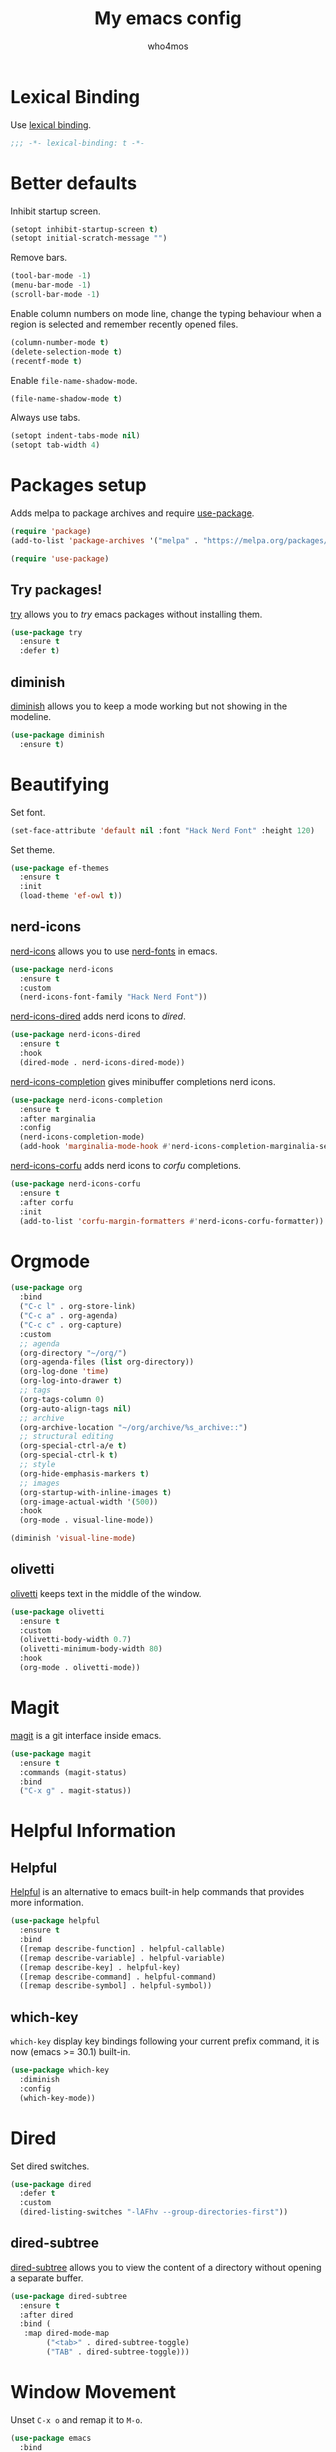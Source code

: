 #+author: who4mos
#+title: My emacs config
#+property: header-args :tangle ~/.config/emacs/init.el
#+startup: overview

* Lexical Binding

Use [[https://www.gnu.org/software/emacs/manual/html_node/elisp/Selecting-Lisp-Dialect.html][lexical binding]].

#+begin_src emacs-lisp
  ;;; -*- lexical-binding: t -*-
#+end_src

* Better defaults

Inhibit startup screen.

#+begin_src emacs-lisp
  (setopt inhibit-startup-screen t)
  (setopt initial-scratch-message "")
#+end_src

Remove bars.

#+begin_src emacs-lisp
  (tool-bar-mode -1)
  (menu-bar-mode -1)
  (scroll-bar-mode -1)
#+end_src

Enable column numbers on mode line, change the typing behaviour when a region is selected and remember recently opened files.

#+begin_src emacs-lisp
  (column-number-mode t)
  (delete-selection-mode t)
  (recentf-mode t)
#+end_src

Enable ~file-name-shadow-mode~.

#+begin_src emacs-lisp
  (file-name-shadow-mode t)
#+end_src

Always use tabs.

#+begin_src emacs-lisp
  (setopt indent-tabs-mode nil)
  (setopt tab-width 4)
#+end_src

* Packages setup

Adds melpa to package archives and require [[https://github.com/jwiegley/use-package][use-package]].

#+begin_src emacs-lisp
  (require 'package)
  (add-to-list 'package-archives '("melpa" . "https://melpa.org/packages/") t)

  (require 'use-package)
#+end_src

** Try packages!

[[http://github.com/larstvei/try][try]] allows you to /try/ emacs packages without installing them.

#+begin_src emacs-lisp
  (use-package try
    :ensure t
    :defer t)
#+end_src

** diminish

[[https://github.com/emacsmirror/diminish][diminish]] allows you to keep a mode working but not showing in the modeline.

#+begin_src emacs-lisp
  (use-package diminish
    :ensure t)
#+end_src

* Beautifying

Set font.

#+begin_src emacs-lisp
  (set-face-attribute 'default nil :font "Hack Nerd Font" :height 120)
#+end_src

Set theme.

#+begin_src emacs-lisp
  (use-package ef-themes
    :ensure t
    :init
    (load-theme 'ef-owl t))
#+end_src

** nerd-icons

[[https://github.com/rainstormstudio/nerd-icons.el][nerd-icons]] allows you to use [[https://github.com/ryanoasis/nerd-fonts][nerd-fonts]] in emacs.

#+begin_src emacs-lisp
  (use-package nerd-icons
    :ensure t
    :custom
    (nerd-icons-font-family "Hack Nerd Font"))
#+end_src

[[https://github.com/rainstormstudio/nerd-icons-dired][nerd-icons-dired]] adds nerd icons to [[* Dired][dired]].

#+begin_src emacs-lisp
  (use-package nerd-icons-dired
    :ensure t
    :hook
    (dired-mode . nerd-icons-dired-mode))
#+end_src

[[https://github.com/rainstormstudio/nerd-icons-completion][nerd-icons-completion]] gives minibuffer completions nerd icons.

#+begin_src emacs-lisp
  (use-package nerd-icons-completion
    :ensure t
    :after marginalia
    :config
    (nerd-icons-completion-mode)
    (add-hook 'marginalia-mode-hook #'nerd-icons-completion-marginalia-setup))
#+end_src

[[https://github.com/LuigiPiucco/nerd-icons-corfu][nerd-icons-corfu]] adds nerd icons to [[* Corfu][corfu]] completions.

#+begin_src emacs-lisp
  (use-package nerd-icons-corfu
    :ensure t
    :after corfu
    :init
    (add-to-list 'corfu-margin-formatters #'nerd-icons-corfu-formatter))
#+end_src

* Orgmode

#+begin_src emacs-lisp
  (use-package org
    :bind
    ("C-c l" . org-store-link)
    ("C-c a" . org-agenda)
    ("C-c c" . org-capture)
    :custom
    ;; agenda
    (org-directory "~/org/")
    (org-agenda-files (list org-directory))
    (org-log-done 'time)
    (org-log-into-drawer t)
    ;; tags
    (org-tags-column 0)
    (org-auto-align-tags nil)
    ;; archive
    (org-archive-location "~/org/archive/%s_archive::")
    ;; structural editing
    (org-special-ctrl-a/e t)
    (org-special-ctrl-k t)
    ;; style
    (org-hide-emphasis-markers t)
    ;; images
    (org-startup-with-inline-images t)
    (org-image-actual-width '(500))
    :hook
    (org-mode . visual-line-mode))

  (diminish 'visual-line-mode)
#+end_src

** olivetti

[[https://github.com/rnkn/olivetti][olivetti]] keeps text in the middle of the window.

#+begin_src emacs-lisp
  (use-package olivetti
    :ensure t
    :custom
    (olivetti-body-width 0.7)
    (olivetti-minimum-body-width 80)
    :hook
    (org-mode . olivetti-mode))
#+end_src

* Magit

[[https://github.com/magit/magit][magit]] is a git interface inside emacs.

#+begin_src emacs-lisp
  (use-package magit
    :ensure t
    :commands (magit-status)
    :bind
    ("C-x g" . magit-status))
#+end_src

* Helpful Information

** Helpful

[[https://github.com/Wilfred/helpful][Helpful]] is an alternative to emacs built-in help commands that provides more information.

#+begin_src emacs-lisp
  (use-package helpful
    :ensure t
    :bind
    ([remap describe-function] . helpful-callable)
    ([remap describe-variable] . helpful-variable)
    ([remap describe-key] . helpful-key)
    ([remap describe-command] . helpful-command)
    ([remap describe-symbol] . helpful-symbol))
#+end_src

** which-key

~which-key~ display key bindings following your current prefix command, it is now (emacs >= 30.1) built-in.

#+begin_src emacs-lisp
  (use-package which-key
    :diminish
    :config
    (which-key-mode))
#+end_src

* Dired

Set dired switches.

#+begin_src emacs-lisp
  (use-package dired
    :defer t
    :custom
    (dired-listing-switches "-lAFhv --group-directories-first"))
#+end_src

** dired-subtree

[[https://github.com/Fuco1/dired-hacks/?tab=readme-ov-file#dired-subtree][dired-subtree]] allows you to view the content of a directory without opening a separate buffer.

#+begin_src emacs-lisp
  (use-package dired-subtree
    :ensure t
    :after dired
    :bind (
  	 :map dired-mode-map
  	      ("<tab>" . dired-subtree-toggle)
  	      ("TAB" . dired-subtree-toggle)))
#+end_src

* Window Movement

Unset ~C-x o~ and remap it to ~M-o~.

#+begin_src emacs-lisp
  (use-package emacs
    :bind
    ("C-x o" . nil)
    ("M-o" . other-window))
#+end_src

** ace-window

[[https://github.com/abo-abo/ace-window][ace-window]] provides an alternative to the built-in ~other window~ command.

#+begin_src emacs-lisp
  (use-package ace-window
    :ensure t
    :bind
    ([remap other-window] . ace-window))
#+end_src

* Navigation

[[https://github.com/abo-abo/avy][avy]] allows you to jump to visible text using a char decision tree.

#+begin_src emacs-lisp
  (use-package avy
    :ensure t
    :custom
    (avy-timeout-seconds 0.3)
    :bind
    ("M-s" . avy-goto-char-timer))
#+end_src

* Minibuffer

** Vertico

[[https://github.com/minad/vertico][Vertico]] provides a minimalist vertical completion UI based on the default completion system.

#+begin_src emacs-lisp
  (use-package vertico
    :ensure t
    :custom
    (vertico-cycle t)
    :init
    (vertico-mode))
#+end_src

*** Marginalia

[[https://github.com/minad/marginalia][Marginalia]] adds marginalia to minibuffer completions.

#+begin_src emacs-lisp
  (use-package marginalia
    :ensure t
    :init
    (marginalia-mode))
#+end_src

* Consult

[[https://github.com/minad/consult][Consult]] provides search and navigation commands.

#+begin_src emacs-lisp
  (use-package consult
    :ensure t
    :after org
    :bind (
  	 ([remap switch-to-buffer] . consult-buffer)
  	 ([remap yank-pop] . consult-yank-pop)
  	 ([remap goto-line] . consult-goto-line)
  	 ([remap isearch-forward] . consult-line)
  	 ([remap imenu] . consult-imenu)
  	 ("C-c m" . consult-man)
  	 ("C-c i" . consult-info)
  	 ("M-g f" . consult-flymake)
  	 :map org-mode-map
  	 ([remap imenu] . consult-org-heading)))
#+end_src

* Completion

** Completion style

[[https://github.com/oantolin/orderless][Orderless]] provides an *orderless* completion style. It divides the pattern in space separated components and match candidates that match those components in any order.

#+begin_src emacs-lisp
  (use-package orderless
    :ensure t
    :custom
    (completion-styles '(orderless basic))
    (completion-category-overrides '((file (styles partial-completion)))))
#+end_src

** Corfu

[[https://github.com/minad/corfu][Corfu]] enhances in-buffer completion with a small popup.

#+begin_src emacs-lisp
  (use-package corfu
    :ensure t
    :custom
    (tab-always-indent 'complete)
    (corfu-cycle t)
    (corfu-auto t)
    (corfu-auto-prefix 2)
    (corfu-popupinfo-delay '(1.25 . 0.5))
    :init
    (global-corfu-mode)
    :config
    (corfu-popupinfo-mode t))
#+end_src

#+begin_src emacs-lisp
  (setopt text-mode-ispell-word-completion nil)
#+end_src

*** Cape

[[https://github.com/minad/cape][Cape]] provies Completion At Point Extensions.

#+begin_src emacs-lisp
  (use-package cape
    :ensure t
    :init
    (add-to-list 'completion-at-point-functions #'cape-file)
    (add-to-list 'completion-at-point-functions #'cape-elisp-block))
#+end_src

* Programming

Setup line numbers and electric pairing in prog modes.

#+begin_src emacs-lisp
  (use-package emacs
    :hook
    (prog-mode . display-line-numbers-mode)
    (prog-mode . electric-pair-mode))
#+end_src

** eglot

[[https://github.com/joaotavora/eglot][Eglot]] is the emacs client for the LSP.

#+begin_src emacs-lisp
  (use-package eglot
    :config
    (add-to-list 'eglot-server-programs
  	       '((python-ts-mode) "pyright")
  	       '((c-ts-mode c++-ts-mode) "clangd"))
    (add-to-list 'eglot-server-programs
  	       '((js-ts-mode) "typescript-language-server" "--stdio"))
    (add-to-list 'eglot-server-programs
  	       '((html-ts-mode) "vscode-html-language-server" "--stdio"))
    (add-to-list 'eglot-server-programs
  	       '((css-ts-mode) "vscode-css-language-server" "--stdio"))
    (add-to-list 'eglot-server-programs
  	       '((java-ts-mode) "~/src/jdtls/bin/jdtls"))
    :hook
    (python-ts-mode . eglot-ensure)
    (c-ts-mode . eglot-ensure)
    (c++-ts-mode . eglot-ensure)
    (html-ts-mode . eglot-ensure)
    (css-ts-mode . eglot-ensure)
    (js-ts-mode . eglot-ensure)
    (java-ts-mode . eglot-ensure))
#+end_src

** tree-sitter

[[https://tree-sitter.github.io/tree-sitter/][Tree-sitter]] is a parser generator tool and incremental parser lib. Since version 29, emacs can be built with tree sitter support.

The snippet sets langugage grammars and major mode remaps for the langugages i use.

#+begin_src emacs-lisp
  (use-package treesit
    :custom
    (treesit-language-source-alist
     '((python "https://github.com/tree-sitter/tree-sitter-python")
       (c "https://github.com/tree-sitter/tree-sitter-c")
       (cpp "https://github.com/tree-sitter/tree-sitter-cpp")
       (html "https://github.com/tree-sitter/tree-sitter-html")
       (css "https://github.com/tree-sitter/tree-sitter-css")
       (javascript "https://github.com/tree-sitter/tree-sitter-javascript")
       (java "https://github.com/tree-sitter/tree-sitter-java")))

    (major-mode-remap-alist
     '((python-mode . python-ts-mode)
       (c-mode . c-ts-mode)
       (c++-mode . c++-ts-mode)
       (html-mode . html-ts-mode)
       (mhtml-mode . html-ts-mode)
       (css-mode . css-ts-mode)
       (js-mode . js-ts-mode)
       (javascript-mode . js-ts-mode)
       (java-mode . java-ts-mode))))
#+end_src

The following snippet can be evaluated to install all langugage grammars seted above, it will not be tangled to the ~init.el~ file.

#+begin_src emacs-lisp :tangle no
  (mapc #'treesit-install-language-grammar (mapcar #'car treesit-language-source-alist))
#+end_src

*** Expreg

[[https://elpa.gnu.org/packages/expreg.html][Expreg]] increases selected region by semantic units using tree-sitter.

#+begin_src emacs-lisp
(use-package expreg
    :ensure t
    :bind
    ("C-=" . expreg-expand)
    ("C-+" . expreg-contract))
#+end_src

** Indentation bars

[[https://github.com/jdtsmith/indent-bars][indent-bars]] provides indentation guide bars with tree-sitter support.

#+begin_src emacs-lisp
  (use-package indent-bars
    :ensure t
    :custom
    (indent-bars-treesit-support t)
    :hook
    ((python-ts-mode c-ts-mode c++-ts-mode html-ts-mode css-ts-mode js-ts-mode java-ts-mode) . indent-bars-mode))
#+end_src

** Emmet

[[https://github.com/smihica/emmet-mode][emmet-mode]] allows you to use emmet in emacs.

#+begin_src emacs-lisp
   (use-package emmet-mode
     :ensure t
     :hook
     (html-ts-mode . emmet-mode))
#+end_src

** "Rebind" ace-window in html-ts-mode

By default, in html buffers ~M-o~ is binded to ~font-lock-fontify-block~, change it.

#+begin_src emacs-lisp
  (use-package html-ts-mode
    :bind (
  	 :map html-ts-mode-map
  	      ("M-o" . ace-window)))
#+end_src

* vterm

[[https://github.com/akermu/emacs-libvterm][vterm]] is a fast and fully capable terminal emulator inside emacs.

Requirements:
- ~cmake~
- ~libtool~
- ~libvterm~

#+begin_src emacs-lisp
  (use-package vterm
    :ensure t)
#+end_src

** multi vterm 

[[https://github.com/suonlight/multi-vterm][multi-vterm]] allows you to manage multiple vterm instances.

#+begin_src emacs-lisp
  (use-package multi-vterm
    :ensure t
    :custom
    (multi-vterm-dedicated-window-height-percent 30)
    :bind
    ("C-;" . multi-vterm-dedicated-toggle))
#+end_src
